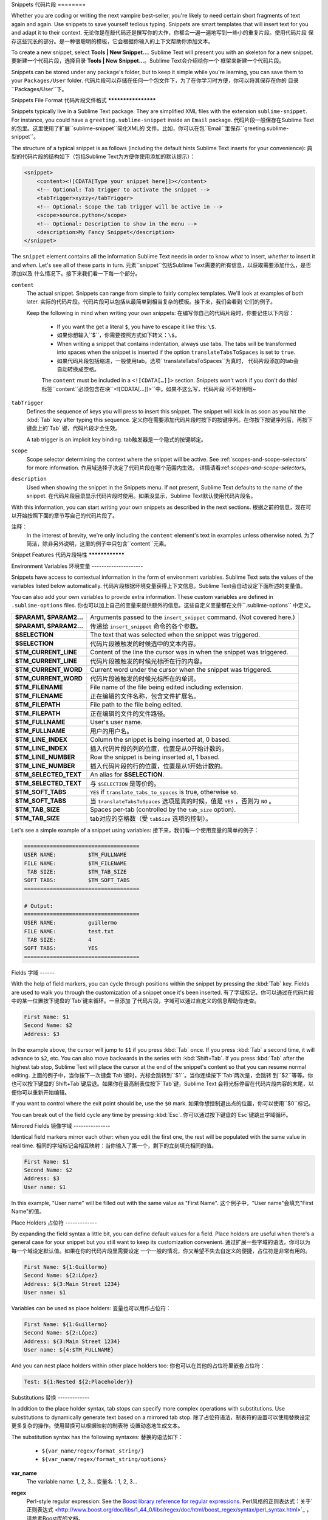 Snippets
代码片段
========

Whether you are coding or writing the next vampire best-seller, you're likely to
need certain short fragments of text again and again. Use snippets to save yourself
tedious typing. Snippets are smart templates that will insert text for you and
adapt it to their context.
无论你是在敲代码还是撰写你的大作，你都会一遍一遍地写到一些小的重复片段。使用代码片段
保存这些冗长的部分。是一种很聪明的模板，它会根据你输入的上下文帮助你添加文本。

To create a new snippet, select **Tools | New Snippet…**. Sublime Text will
present you with an skeleton for a new snippet.
要新建一个代码片段，选择目录 **Tools | New Snippet…**。Sublime Text会介绍给你一个
框架来新建一个代码片段。

Snippets can be stored under any package's folder, but to keep it simple while
you're learning, you can save them to your ``Packages/User`` folder.
代码片段可以存储在任何一个包文件下，为了在你学习时方便，你可以将其保存在你的
目录``Packages/User``下。

Snippets File Format
代码片段文件格式
********************

Snippets typically live in a Sublime Text package. They are simplified XML files
with the extension ``sublime-snippet``. For instance, you could have a
``greeting.sublime-snippet`` inside an ``Email`` package.
代码片段一般保存在Sublime Text的包里。这里使用了扩展``sublime-snippet``简化XML的
文件。比如，你可以在包``Email``里保存``greeting.sublime-snippet``。

The structure of a typical snippet is as follows (including the default hints
Sublime Text inserts for your convenience):
典型的代码片段的结构如下（包括Sublime Text为方便你使用添加的默认提示）：

.. code-block:: xml

    <snippet>
        <content><![CDATA[Type your snippet here]]></content>
        <!-- Optional: Tab trigger to activate the snippet -->
        <tabTrigger>xyzzy</tabTrigger>
        <!-- Optional: Scope the tab trigger will be active in -->
        <scope>source.python</scope>
        <!-- Optional: Description to show in the menu -->
        <description>My Fancy Snippet</description>
    </snippet>

The ``snippet`` element contains all the information Sublime Text needs in order
to know *what* to insert, *whether* to insert it and *when*. Let's see all of
these parts in turn.
元素``snippet``包括Sublime Text需要的所有信息，以获取需要添加什么，是否添加以及
什么情况下。接下来我们看一下每一个部分。

``content``
    The actual snippet. Snippets can range from simple to fairly complex
    templates. We'll look at examples of both later.
    实际的代码片段。代码片段可以包括从最简单到相当复杂的模板。接下来，我们会看到
    它们的例子。

    Keep the following in mind when writing your own snippets:
    在编写你自己的代码片段时，你要记住以下内容：

        - If you want the get a literal ``$``, you have to escape it like this: ``\$``.
        - 如果你想输入``$``，你需要按照方式如下转义：``\$``。

        - When writing a snippet that contains indentation, always use tabs. The
          tabs will be transformed into spaces when the snippet is inserted if the
          option ``translateTabsToSpaces`` is set to ``true``.
        - 如果代码片段包括缩进，一般使用tab。选项``translateTabsToSpaces``为真时，
          代码片段添加的tab会自动转换成空格。

        The ``content`` must be included in a ``<![CDATA[…]]>`` section.
        Snippets won't work if you don't do this!
        标签``content``必须包含在块``<![CDATA[…]]>``中。如果不这么写，代码片段
        可不好用哦~

``tabTrigger``
    Defines the sequence of keys you will press to insert this snippet. The
    snippet will kick in as soon as you hit the :kbd:`Tab` key after typing
    this sequence.
    定义你在需要添加代码片段时按下的按键序列。在你按下按键序列后，再按下键盘上的`Tab`
    键，代码片段才会生效。

    A tab trigger is an implicit key binding.
    tab触发器是一个隐式的按键绑定。

``scope``
    Scope selector determining the context where the snippet will be active.
    See :ref:`scopes-and-scope-selectors` for more information.
    作用域选择子决定了代码片段在哪个范围内生效。
    详情请看:ref:`scopes-and-scope-selectors`。

``description``
    Used when showing the snippet in the Snippets menu. If not present, Sublime Text
    defaults to the name of the snippet.
    在代码片段目录显示代码片段时使用。如果没显示，Sublime Text默认使用代码片段名。

With this information, you can start writing your own snippets as described in
the next sections.
根据之前的信息，现在可以开始按照下面的章节写自己的代码片段了。

.. note::
注释：
    In the interest of brevity, we're only including the ``content``
    element's text in examples unless otherwise noted.
    为了简洁，除非另外说明，这里的例子中只包含``content``元素。

Snippet Features
代码片段特性
****************

Environment Variables
环境变量
---------------------

Snippets have access to contextual information in the form of environment variables.
Sublime Text sets the values of the variables listed below automatically.
代码片段根据环境变量获得上下文信息。Sublime Text会自动设定下面所述的变量值。

You can also add your own variables to provide extra information. These custom
variables are defined in ``.sublime-options`` files.
你也可以加上自己的变量来提供额外的信息。这些自定义变量都在文件``.sublime-options``
中定义。

======================    ====================================================================================
**$PARAM1, $PARAM2…**      Arguments passed to the ``insert_snippet`` command. (Not covered here.)
**$PARAM1, $PARAM2…**      传递给 ``insert_snippet`` 命令的各个参数。
**$SELECTION**             The text that was selected when the snippet was triggered.
**$SELECTION**             代码片段被触发的时候选中的文本内容。
**$TM_CURRENT_LINE**       Content of the line the cursor was in when the snippet was triggered.
**$TM_CURRENT_LINE**       代码片段被触发的时候光标所在行的内容。
**$TM_CURRENT_WORD**       Current word under the cursor when the snippet was triggered.
**$TM_CURRENT_WORD**       代码片段被触发的时候光标所在的单词。
**$TM_FILENAME**           File name of the file being edited including extension.
**$TM_FILENAME**           正在编辑的文件名称，包含文件扩展名。
**$TM_FILEPATH**           File path to the file being edited.
**$TM_FILEPATH**           正在编辑的文件的文件路径。
**$TM_FULLNAME**           User's user name.
**$TM_FULLNAME**           用户的用户名。
**$TM_LINE_INDEX**         Column the snippet is being inserted at, 0 based.
**$TM_LINE_INDEX**         插入代码片段的列的位置，位置是从0开始计数的。
**$TM_LINE_NUMBER**        Row the snippet is being inserted at, 1 based.
**$TM_LINE_NUMBER**        插入代码片段的行的位置，位置是从1开始计数的。
**$TM_SELECTED_TEXT**      An alias for **$SELECTION**.
**$TM_SELECTED_TEXT**      与 ``$SELECTION`` 是等价的。
**$TM_SOFT_TABS**          ``YES`` if ``translate_tabs_to_spaces`` is true, otherwise ``NO``.
**$TM_SOFT_TABS**          当 ``translateTabsToSpaces`` 选项是真的时候，值是 ``YES`` ，否则为 ``NO`` 。
**$TM_TAB_SIZE**           Spaces per-tab (controlled by the ``tab_size`` option).
**$TM_TAB_SIZE**           tab对应的空格数（受 ``tabSize`` 选项的控制）。
======================    ====================================================================================

Let's see a simple example of a snippet using variables:
接下来，我们看一个使用变量的简单的例子：

.. code-block:: perl

    ====================================
    USER NAME:          $TM_FULLNAME
    FILE NAME:          $TM_FILENAME
     TAB SIZE:          $TM_TAB_SIZE
    SOFT TABS:          $TM_SOFT_TABS
    ====================================

    # Output:
    ====================================
    USER NAME:          guillermo
    FILE NAME:          test.txt
     TAB SIZE:          4
    SOFT TABS:          YES
    ====================================


Fields
字域
------

With the help of field markers, you can cycle through positions within the
snippet by pressing the :kbd:`Tab` key. Fields are used to walk you through the
customization of a snippet once it's been inserted.
有了字域标记，你可以通过在代码片段中的某一位置按下键盘的`Tab`键来循环。一旦添加
了代码片段，字域可以通过自定义的信息帮助你走查。

.. code-block:: perl

    First Name: $1
    Second Name: $2
    Address: $3

In the example above, the cursor will jump to ``$1`` if you press :kbd:`Tab` once.
If you press :kbd:`Tab` a second time, it will advance to ``$2``, etc. You can also
move backwards in the series with :kbd:`Shift+Tab`. If you press :kbd:`Tab` after the
highest tab stop, Sublime Text will place the cursor at the end of the snippet's
content so that you can resume normal editing.
上面的例子中，当你按下一次键盘`Tab`键时，光标会跳转到``$1``。当你连续按下`Tab`两次是，会跳转
到``$2``等等。你也可以按下键盘的`Shift+Tab`键后退。如果你在最高制表位按下`Tab`键，Sublime Text
会将光标停留在代码片段内容的末尾，以便你可以重新开始编辑。

If you want to control where the exit point should be, use the ``$0`` mark.
如果你想控制退出点的位置，你可以使用``$0``标记。

You can break out of the field cycle any time by pressing :kbd:`Esc`.
你可以通过按下键盘的`Esc`键跳出字域循环。

Mirrored Fields
镜像字域
---------------

Identical field markers mirror each other: when you edit the first one, the rest
will be populated with the same value in real time.
相同的字域标记会相互映射：当你输入了第一个，剩下的立刻填充相同的值。

.. code-block:: perl

    First Name: $1
    Second Name: $2
    Address: $3
    User name: $1

In this example, "User name" will be filled out with the same value as "First Name".
这个例子中，"User name"会填充"First Name"的值。

Place Holders
占位符
-------------

By expanding the field syntax a little bit, you can define default values for
a field. Place holders are useful when there's a general case for your snippet
but you still want to keep its customization convenient.
通过扩展一些字域的语法，你可以为每一个域设定默认值。如果在你的代码片段里需要设定
一个一般的情况，你又希望不失去自定义的便捷，占位符是非常有用的。

.. code-block:: perl

    First Name: ${1:Guillermo}
    Second Name: ${2:López}
    Address: ${3:Main Street 1234}
    User name: $1

Variables can be used as place holders:
变量也可以用作占位符：

.. code-block:: perl

    First Name: ${1:Guillermo}
    Second Name: ${2:López}
    Address: ${3:Main Street 1234}
    User name: ${4:$TM_FULLNAME}

And you can nest place holders within other place holders too:
你也可以在其他的占位符里嵌套占位符：

.. code-block:: perl

    Test: ${1:Nested ${2:Placeholder}}

Substitutions
替换
-------------

.. WARNING::
.. 警告::
    This section is a draft and may contain inaccurate information.
    这部分是一个草稿，可能会有不准确的内容。

In addition to the place holder syntax, tab stops can specify more complex operations
with substitutions. Use substitutions to dynamically generate text based on a mirrored
tab stop.
除了占位符语法，制表符的设置可以使用替换设定更多复杂的操作。使用替换可以根据映射的制表符
设置动态地生成文本。

The substitution syntax has the following syntaxes:
替换的语法如下：

    - ``${var_name/regex/format_string/}``
    - ``${var_name/regex/format_string/options}``

**var_name**
    The variable name: 1, 2, 3…
    变量名：1, 2, 3…

**regex**
    Perl-style regular expression: See the `Boost library reference for regular expressions <http://www.boost.org/doc/libs/1_44_0/libs/regex/doc/html/boost_regex/syntax/perl_syntax.html>`_.
    Perl风格的正则表达式：关于`正则表达式 <http://www.boost.org/doc/libs/1_44_0/libs/regex/doc/html/boost_regex/syntax/perl_syntax.html>`_ ，请参考Boost库的文档。

**format_string**
    See the `Boost library reference for format strings <http://www.boost.org/doc/libs/1_44_0/libs/regex/doc/html/boost_regex/format/perl_format.html>`_.
    参考Boost库文档的 `格式字符串 <http://www.boost.org/doc/libs/1_44_0/libs/regex/doc/html/boost_regex/format/perl_format.html>`_ 内容。

**options**
    Optional. May be any of the following:
    可选的。可以选择下面的任何一个：
        **i**
            Case-insensitive regex.
            忽略大小写敏感的正则。
        **g**
            Replace all occurrences of ``regex``.
            替换所有匹配 ``regex`` 的内容。
        **m**
            Don't ignore newlines in the string.
            在字符串中不要忽略换行符。

With substitutions you can, for instance, underline text effortlessly:
有了替换，比如，你可以如此简单地添加文本下划线：

.. code-block:: perl

          Original: ${1:Hey, Joe!}
    Transformation: ${1/./=/g}

    # Output:

          Original: Hey, Joe!
    Transformation: =========

